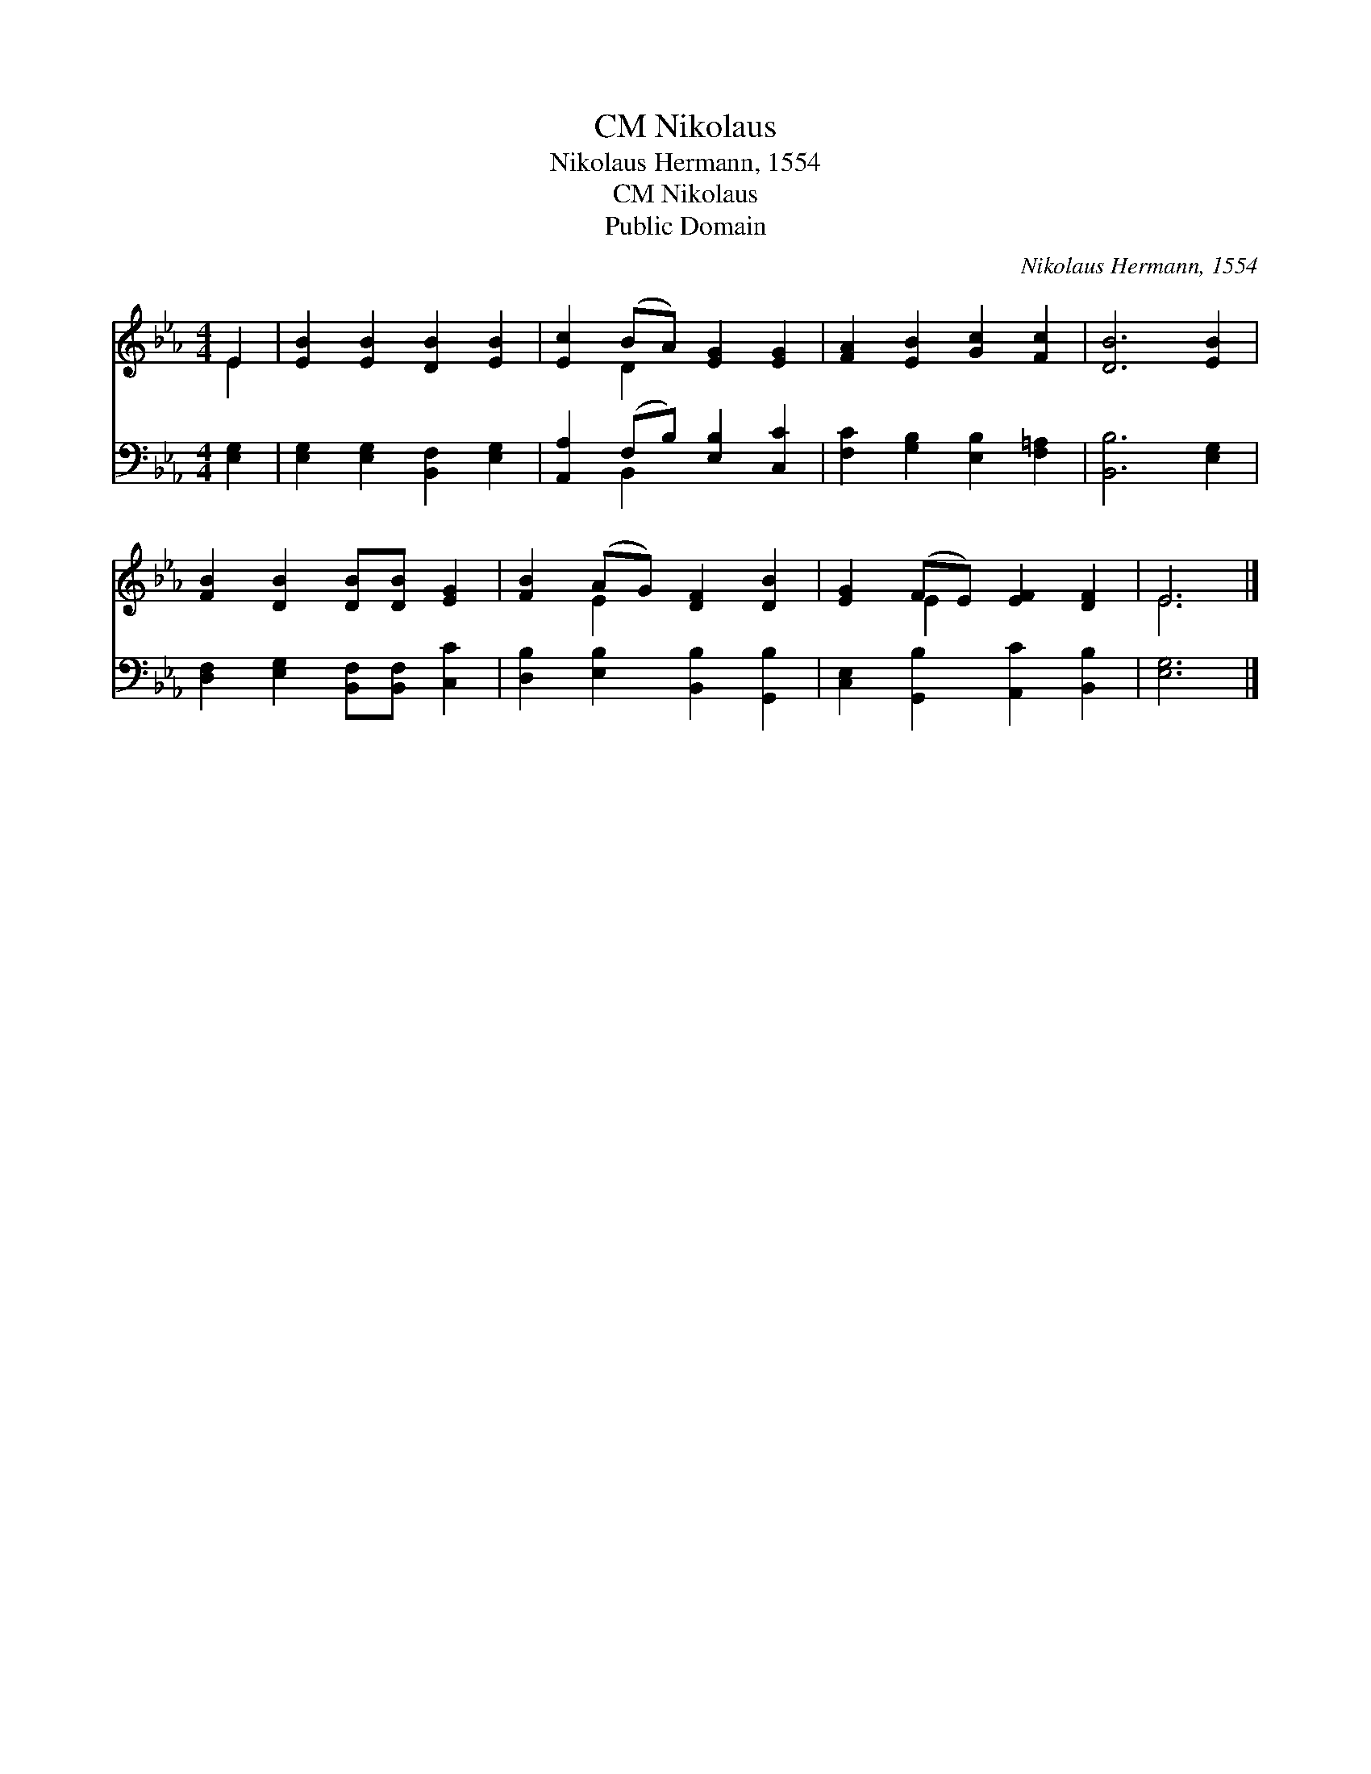 X:1
T:Nikolaus, CM
T:Nikolaus Hermann, 1554
T:Nikolaus, CM
T:Public Domain
C:Nikolaus Hermann, 1554
Z:Public Domain
%%score ( 1 2 ) ( 3 4 )
L:1/8
M:4/4
K:Eb
V:1 treble 
V:2 treble 
V:3 bass 
V:4 bass 
V:1
 E2 | [EB]2 [EB]2 [DB]2 [EB]2 | [Ec]2 (BA) [EG]2 [EG]2 | [FA]2 [EB]2 [Gc]2 [Fc]2 | [DB]6 [EB]2 | %5
 [FB]2 [DB]2 [DB][DB] [EG]2 | [FB]2 (AG) [DF]2 [DB]2 | [EG]2 (FE) [EF]2 [DF]2 | E6 |] %9
V:2
 E2 | x8 | x2 D2 x4 | x8 | x8 | x8 | x2 E2 x4 | x2 E2 x4 | E6 |] %9
V:3
 [E,G,]2 | [E,G,]2 [E,G,]2 [B,,F,]2 [E,G,]2 | [A,,A,]2 (F,B,) [E,B,]2 [C,C]2 | %3
 [F,C]2 [G,B,]2 [E,B,]2 [F,=A,]2 | [B,,B,]6 [E,G,]2 | [D,F,]2 [E,G,]2 [B,,F,][B,,F,] [C,C]2 | %6
 [D,B,]2 [E,B,]2 [B,,B,]2 [G,,B,]2 | [C,E,]2 [G,,B,]2 [A,,C]2 [B,,B,]2 | [E,G,]6 |] %9
V:4
 x2 | x8 | x2 B,,2 x4 | x8 | x8 | x8 | x8 | x8 | x6 |] %9

